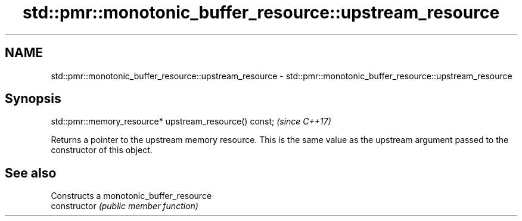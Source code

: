 .TH std::pmr::monotonic_buffer_resource::upstream_resource 3 "2020.03.24" "http://cppreference.com" "C++ Standard Libary"
.SH NAME
std::pmr::monotonic_buffer_resource::upstream_resource \- std::pmr::monotonic_buffer_resource::upstream_resource

.SH Synopsis

  std::pmr::memory_resource* upstream_resource() const;  \fI(since C++17)\fP

  Returns a pointer to the upstream memory resource. This is the same value as the upstream argument passed to the constructor of this object.

.SH See also


                Constructs a monotonic_buffer_resource
  constructor   \fI(public member function)\fP




